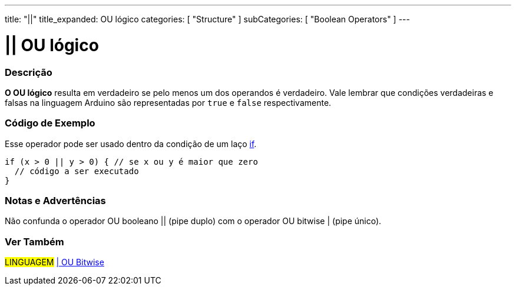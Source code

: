 ---
title: "||"
title_expanded: OU lógico
categories: [ "Structure" ]
subCategories: [ "Boolean Operators" ]
---

= || OU lógico


// OVERVIEW SECTION STARTS
[#overview]
--

[float]
=== Descrição
*O OU lógico* resulta em verdadeiro se pelo menos um dos operandos é verdadeiro. Vale lembrar que condições verdadeiras e falsas na linguagem Arduino são representadas por `true` e `false` respectivamente.
[%hardbreaks]

--
// OVERVIEW SECTION ENDS

// HOW TO USE SECTION STARTS
[#howtouse]
--

[float]
=== Código de Exemplo
Esse operador pode ser usado dentro da condição de um laço link:../../control-structure/if/[if].

[source,arduino]
----
if (x > 0 || y > 0) { // se x ou y é maior que zero
  // código a ser executado
}
----

[%hardbreaks]

[float]
=== Notas e Advertências
Não confunda o operador OU booleano || (pipe duplo) com o operador OU bitwise | (pipe único).
[%hardbreaks]

--
// HOW TO USE SECTION ENDS


// SEE ALSO SECTION
[#see_also]
--

[float]
=== Ver Também

[role="language"]
#LINGUAGEM# link:../../bitwise-operators/bitwiseor[| OU Bitwise] +

--
// SEE ALSO SECTION ENDS

